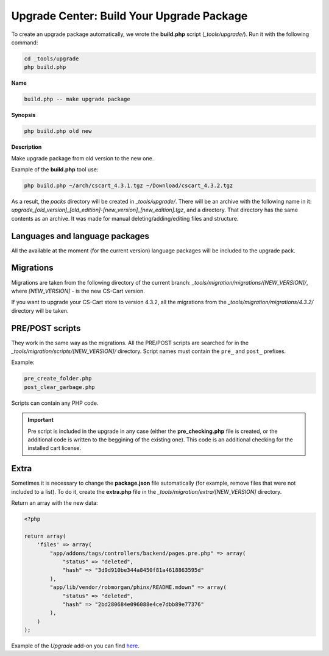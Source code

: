 ******************************************
Upgrade Center: Build Your Upgrade Package
******************************************

To create an upgrade package automatically, we wrote the **build.php** script (*_tools/upgrade/*). Run it with the following command:

.. code-block:: none

	cd _tools/upgrade
	php build.php

**Name**

.. code-block:: none

	build.php -- make upgrade package

**Synopsis**

.. code-block:: none

	php build.php old new

**Description**

Make upgrade package from old version to the new one.

Example of the **build.php** tool use:

.. code-block:: none

	php build.php ~/arch/cscart_4.3.1.tgz ~/Download/cscart_4.3.2.tgz

As a result, the *packs* directory will be created in *_tools/upgrade/*. There will be an archive with the following name in it: *upgrade_[old_version]_[old_edition]-[new_version]_[new_edition].tgz*, and a directory. That directory has the same contents as an archive. It was made for manual deleting/adding/editing files and structure.

Languages and language packages
*******************************

All the available at the moment (for the current version) language packages will be included to the upgrade pack.

Migrations
**********

Migrations are taken from the following directory of the current branch: *_tools/migration/migrations/[NEW_VERSION]/*, where *[NEW_VERSION]* - is the new CS-Cart version.

If you want to upgrade your CS-Cart store to version 4.3.2, all the migrations from the *_tools/migration/migrations/4.3.2/* directory will be taken.

PRE/POST scripts
****************

They work in the same way as the migrations. All the PRE/POST scripts are searched for in the *_tools/migration/scripts/[NEW_VERSION]/* directory.
Script names must contain the ``pre_`` and ``post_`` prefixes.

Example:

.. code-block:: none

  pre_create_folder.php
  post_clear_garbage.php

Scripts can contain any PHP code.

.. important:: Pre script is included in the upgrade in any case (either the **pre_checking.php** file is created, or the additional code is written to the beggining of the existing one). This code is an additional checking for the installed cart license.

Extra
*****

Sometimes it is necessary to change the **package.json** file automatically (for example, remove files that were not included to a list). To do it, create the **extra.php** file in the *_tools/migration/extra/[NEW_VERSION]* directory.

Return an array with the new data:

.. code-block:: none

	<?php

	return array(
	    'files' => array(
	        "app/addons/tags/controllers/backend/pages.pre.php" => array(
	            "status" => "deleted",
	            "hash" => "3d9d910be344a8450f81a4618863595d"
	        ),
	        "app/lib/vendor/robmorgan/phinx/README.mdown" => array(
	            "status" => "deleted",
	            "hash" => "2bd280684e096088e4ce7dbb89e77376"
	        ),
	    )
	);

Example of the *Upgrade* add-on you can find `here <https://github.com/cscart/sample-upgrade-addon>`_.
